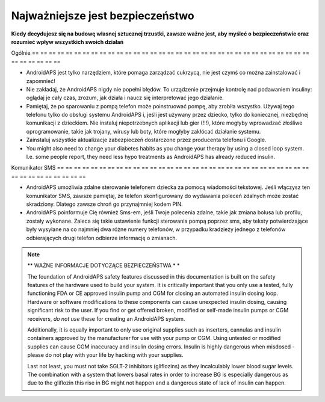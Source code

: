 Najważniejsze jest bezpieczeństwo
**************************************************

**Kiedy decydujesz się na budowę własnej sztucznej trzustki, zawsze ważne jest, aby myśleć o bezpieczeństwie oraz rozumieć wpływ wszystkich swoich działań**

Ogólnie
== == == == == == == == == == == == == == == == == == == == == == == == == == == == == == == == == == == == == == ==

* AndroidAPS jest tylko narzędziem, które pomaga zarządzać cukrzycą, nie jest czymś co można zainstalować i zapomnieć!
* Nie zakładaj, że AndroidAPS nigdy nie popełni błędów. To urządzenie przejmuje kontrolę nad podawaniem insuliny: oglądaj je cały czas, zrozum, jak działa i naucz się interpretować jego działanie.
* Pamiętaj, że po sparowaniu z pompą telefon może poinstruować pompę, aby zrobiła wszystko. Używaj tego telefonu tylko do obsługi systemu AndroidAPS i, jeśli jest używany przez dziecko, tylko do koniecznej, niezbędnej komunikacji z dzieckiem. Nie instaluj niepotrzebnych aplikacji lub gier (!!!), które mogłyby wprowadzać złośliwe oprogramowanie, takie jak trojany, wirusy lub boty, które mogłyby zakłócać działanie systemu.
* Zainstaluj wszystkie aktualizacje zabezpieczeń dostarczone przez producenta telefonu i Google.
* You might also need to change your diabetes habits as you change your therapy by using a closed loop system. I.e. some people report, they need less hypo treatments as AndroidAPS has already reduced insulin.  
   
Komunikator SMS
== == == == == == == == == == == == == == == == == == == == == == == == == == == == == == == == == == == == == == ==

* AndroidAPS umożliwia zdalne sterowanie telefonem dziecka za pomocą wiadomości tekstowej. Jeśli włączysz ten komunikator SMS, zawsze pamiętaj, że telefon skonfigurowany do wydawania poleceń zdalnych może zostać skradziony. Dlatego zawsze chroń go przynajmniej kodem PIN.
* AndroidAPS poinformuje Cię również Sms-em, jeśli Twoje polecenia zdalne, takie jak zmiana bolusa lub profilu, zostały wykonane. Zaleca się takie ustawienie funkcji sterowania pompą poprzez sms, aby teksty potwierdzające były wysyłane na co najmniej dwa różne numery telefonów, w przypadku kradzieży jednego z telefonów odbierających drugi telefon odbierze informację o zmianach.

.. note::
   ** WAŻNE INFORMACJE DOTYCZĄCE BEZPIECZEŃSTWA * *

   The foundation of AndroidAPS safety features discussed in this documentation is built on the safety features of the hardware used to build your system. It is critically important that you only use a tested, fully functioning FDA or CE approved insulin pump and CGM for closing an automated insulin dosing loop. Hardware or software modifications to these components can cause unexpected insulin dosing, causing significant risk to the user. If you find or get offered broken, modified or self-made insulin pumps or CGM receivers, *do not use* these for creating an AndroidAPS system.

   Additionally, it is equally important to only use original supplies such as inserters, cannulas and insulin containers approved by the manufacturer for use with your pump or CGM. Using untested or modified supplies can cause CGM inaccuracy and insulin dosing errors. Insulin is highly dangerous when misdosed - please do not play with your life by hacking with your supplies.

   Last not least, you must not take SGLT-2 inhibitors (gliflozins) as they incalculably lower blood sugar levels.  The combination with a system that lowers basal rates in order to increase BG is especially dangerous as due to the gliflozin this rise in BG might not happen and a dangerous state of lack of insulin can happen.
